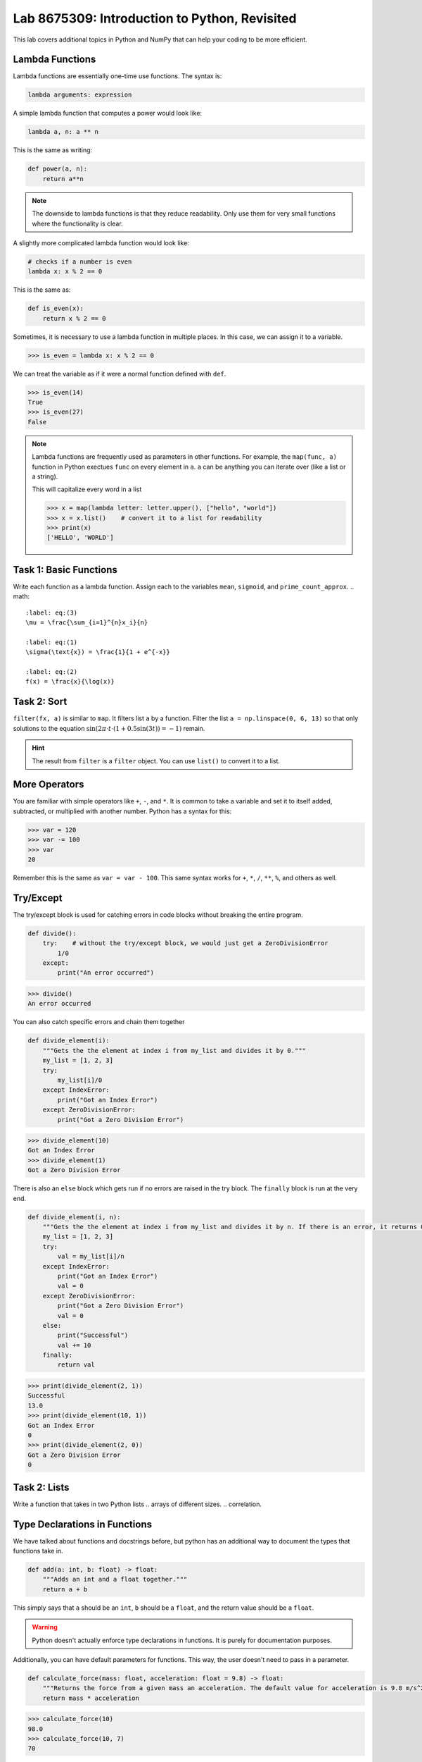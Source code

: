 Lab 8675309: Introduction to Python, Revisited
==============================================

This lab covers additional topics in Python and NumPy that can help your coding to be more efficient.

Lambda Functions
----------------

Lambda functions are essentially one-time use functions. The syntax is:

.. code:: python

    lambda arguments: expression

A simple lambda function that computes a power would look like:

.. code:: python

    lambda a, n: a ** n

This is the same as writing:

.. code:: python

    def power(a, n):
        return a**n

.. Note::
    The downside to lambda functions is that they reduce readability. Only use them for very small functions where the functionality is clear.

A slightly more complicated lambda function would look like:

.. code:: python

    # checks if a number is even
    lambda x: x % 2 == 0

This is the same as:

.. code:: python
    
    def is_even(x):
        return x % 2 == 0

Sometimes, it is necessary to use a lambda function in multiple places. In this case, we can assign it to a variable.

>>> is_even = lambda x: x % 2 == 0

We can treat the variable as if it were a normal function defined with ``def``.

>>> is_even(14)
True
>>> is_even(27)
False

.. Note::
    Lambda functions are frequently used as parameters in other functions. For example, the ``map(func, a)`` function in Python exectues ``func`` on every element in ``a``. ``a`` can be anything you can iterate over (like a list or a string).

    This will capitalize every word in a list

    >>> x = map(lambda letter: letter.upper(), ["hello", "world"])
    >>> x = x.list()    # convert it to a list for readability
    >>> print(x)
    ['HELLO', 'WORLD']

Task 1: Basic Functions
-----------------------
Write each function as a lambda function. Assign each to the variables ``mean``, ``sigmoid``, and ``prime_count_approx``.
.. math::

    :label: eq:(3)
    \mu = \frac{\sum_{i=1}^{n}x_i}{n}

    :label: eq:(1)
    \sigma(\text{x}) = \frac{1}{1 + e^{-x}}

    :label: eq:(2)
    f(x) = \frac{x}{\log(x)}

Task 2: Sort
------------
``filter(fx, a)`` is similar to ``map``. It filters list ``a`` by a function. Filter the list ``a = np.linspace(0, 6, 13)`` so that only solutions to the equation :math:`\sin(2\pi\cdot t \cdot (1+0.5\sin(3t)) = -1)` remain.

.. t = np.linspace(0, 2*np.pi, 1000)
.. # A sine wave with frequency modulation
.. mod_sine = np.sin(2 * np.pi * t * (1 + 0.5 * np.sin(3 * t)))

.. Hint::
    The result from ``filter`` is a ``filter`` object. You can use ``list()`` to convert it to a list.

More Operators
--------------
You are familiar with simple operators like ``+``, ``-``, and ``*``. It is common to take a variable and set it to itself added, subtracted, or multiplied with another number. Python has a syntax for this:

>>> var = 120
>>> var -= 100
>>> var
20

Remember this is the same as ``var = var - 100``. This same syntax works for ``+``, ``*``, ``/``, ``**``, ``%``, and others as well.

Try/Except
------------------

.. arrays of different sizes

The try/except block is used for catching errors in code blocks without breaking the entire program.

.. code:: python

    def divide():
        try:    # without the try/except block, we would just get a ZeroDivisionError
            1/0
        except:
            print("An error occurred")
            
>>> divide()
An error occurred

You can also catch specific errors and chain them together

.. code:: python

    def divide_element(i):
        """Gets the the element at index i from my_list and divides it by 0."""
        my_list = [1, 2, 3]
        try:
            my_list[i]/0
        except IndexError:
            print("Got an Index Error")
        except ZeroDivisionError:
            print("Got a Zero Division Error")

>>> divide_element(10)
Got an Index Error
>>> divide_element(1)
Got a Zero Division Error

There is also an ``else`` block which gets run if no errors are raised in the try block. The ``finally`` block is run at the very end.

.. code:: python

    def divide_element(i, n):
        """Gets the the element at index i from my_list and divides it by n. If there is an error, it returns 0, if not, it returns the the quotient + 10."""
        my_list = [1, 2, 3]
        try:
            val = my_list[i]/n
        except IndexError:
            print("Got an Index Error")
            val = 0
        except ZeroDivisionError:
            print("Got a Zero Division Error")
            val = 0
        else:
            print("Successful")
            val += 10
        finally:
            return val
        
>>> print(divide_element(2, 1))
Successful
13.0
>>> print(divide_element(10, 1))
Got an Index Error
0
>>> print(divide_element(2, 0))
Got a Zero Division Error
0

Task 2: Lists
---------------
Write a function that takes in two Python lists
.. arrays of different sizes.
.. correlation.

Type Declarations in Functions
------------------------------

We have talked about functions and docstrings before, but python has an additional way to document the types that functions take in.

.. code:: python

    def add(a: int, b: float) -> float:
        """Adds an int and a float together."""
        return a + b

This simply says that ``a`` should be an ``int``, ``b`` should be a ``float``, and the return value should be a ``float``.

.. Warning::
    Python doesn't actually enforce type declarations in functions. It is purely for documentation purposes.

Additionally, you can have default parameters for functions. This way, the user doesn't need to pass in a parameter.

.. code:: python

    def calculate_force(mass: float, acceleration: float = 9.8) -> float:
        """Returns the force from a given mass an acceleration. The default value for acceleration is 9.8 m/s^2 from gravity."""
        return mass * acceleration

>>> calculate_force(10)
98.0
>>> calculate_force(10, 7)
70

f-strings
---------

.. possibly include r-strings

Python f-strings are an efficient and simple way of formatting strings. They are generally faster and more readable than other methods of string formatting (including concatenation with ``+``).

An f-string is just a string with an ``f`` in front of it. ``{}`` can be used inside f-strings to get the string value of python code.

>>> a = 10
>>> b = 37
>>> print(f"The value of a is: '{a}'")
>>> print(f"The value of a * b is: '{a * b}'")

.. Note::
    In the example above we used single quotes ``''`` inside double quotes ``""``. This is ok because they are different types of quotes.

f-strings also make it possible for fancier formatting. You can learn more about that on the `Python documentation <https://docs.python.org/3/tutorial/inputoutput.html#fancier-output-formatting>`_.

Dictionaries
------------

.. make a dictionary, print it or something like that. Find the lowest grade.

A dictionary is another Python type. It is similar to a list, but it can use any datatype to retrieve another (rather than just an integer index).

Dictionaries contain key-value pairs ie., given a key, we can retrieve a value (but not the other way around).
We access dictionaries using the ``[]`` notation.

>>> my_dict = {"apple": "red", "orange": 12, "blueberry": True}
>>> my_dict["apple"]
'red'
>>> my_dict["orange"]
12
>>> my_dict["blueberry"]
True

To insert or change a value in a dictionary, we use the same notation
>>> my_dict["strawberry"] = "red"
>>> my_dict
{"apple": "red", "orange": 12, "blueberry": True, "strawberry": "red"}
>>> my_dict["apple"] = "green"
>>> my_dict
{"apple": "green", "orange": 12, "blueberry": True}

Here are some useful functions for dictionaries:
- ``len(my_dict)`` the length of the dictionary
- ``my_dict.keys()`` gets all the keys in the dictionary
- ``my_dict.values()`` gets all the values from the dictionary
- ``my_dict.items()`` gets a list of tuples containing the all the keys and values

Task 3: 
-------------

Importing
---------
At this point, you are familiar with how to import a module in python using

.. code:: python

    import package
    import package as pk

Here are a few other ways to import a module:

* ``from package import function`` will import a specific function or class from a module so you can call it directly (without ``package.function``)
* ``from package import *`` will import all of the functions or classes from a module so you can call them directly. This method is not very common, though.
* ``from package import function as func`` will import a function or class from a module with a nickname so you can call the nickname directly

So far in this class we have been using Google Colab for our projects. Google Colab is convenient because it allows us to write Python code in our browser, it is free to do large computation, and it has lots of Python libraries pre-installed.

When working on a large project it is better to run Python locally on your computer. This is commonly done with an Integrated Development Environment (IDE) like VS Code, PyCharm, or even a simple text editor and the command line. We won't get into this now, but it is important to know that Google Colab is just an intro.

Array Masking
-------------
Array masking is a powerful tool in numpy that allows you to filter data using conditions. When you apply a condition on a NumPy array, it returns a new array of boolean values with ``True`` where the condition is met, and ``False`` otherwise. This is called a **boolean mask**. For example,

>>> a = np.array([1, 2, 3, 4])
>>> a > 2
array([False, False,  True,  True])

You can then use this mask to select the elements only where the condition is ``True``.

>>> a = np.array([1, 2, 3, 4])
>>> b = a > 2
>>> a[b]
array([3, 4])

Task 4: Image
-------------
The given NumPy array conatins an image.
.. green screen (detect green function) or distortion?

.. import numpy as np
.. from PIL import Image

.. a = np.random.randint(0, 256, (100, 100, 3), dtype=np.uint8)

.. # Convert `a` to a PIL Image
.. img = Image.fromarray(a)
.. img.show()

Array Broadcasting
------------------

This section is taken from the `Broadcasting <https://numpy.org/doc/stable/user/basics.broadcasting.html>`_ NumPy documentation.

Broadcasting in NumPy is what enables us to do things like multiply element-wise in a vector and also do scalar multiplication.

>>> a = np.array([1, 2, 3, 4])
>>> b = np.array([4, 5, 6, 7])
>>> a * b
array([ 4, 10, 18, 28])
>>> c = 3
>>> a * c
array([ 3,  6,  9, 12])

The main idea of array broadcasting is that operations can be performed on ``numpy.array``s with different shapes. NumPy handles this by 'stretching' certain dimensions so the arrays are compatible for the operation. In the example above, ``a`` has shape ``(4,)`` and ``b`` has shape ``(4,)`` so numpy does the multiplication operation element wise. When ``a`` is multiplied by ``c`` with shape ``()``, ``c`` is stretched to the shape ``(4,)``.

.. image:: ./_static/broadcasting_stretch.png

.. Note::
    NumPy doesn't actually create this temporary array ``c`` with shape ``(4,)``. This is just a good way to think about it.

Array broadcasting does not work on any shape of array. NumPy determines compatibility by comparing the shapes of the arrays starting with the rightmost dimension. Dimensions are compatible when they are equal, or one of the dimensions is one. A ``ValueError: operands could not be broadcast together`` is raised when arrays are not compatible (`General Broadcasting Rules <https://numpy.org/doc/stable/user/basics.broadcasting.html#general-broadcasting-rules>`_).

The result array of an operation will have the same number of dimensions as the array with the greatest number of dimensions in the operation. The size of each dimension in the result array will be the largest corresponding dimension in the input arrays. Any missing dimensions are treated as having dimension 1.

.. real world example

Say ``a`` has shape ``(3, 1)``, ``b`` has shape ``(1, 4)``, ``c`` has shape ``(4,)`` and ``d`` is a scalar. All of these arrays are broadcastible with one another.

Task 5: Normalization
---------------------
Normalization is a basic statistical method to scale data so all of the points lie between 0 and 1. Here is the formula:

.. math::
    x_{\text{norm}} = \frac{x - x_{min}}{x_{max} - x_{min}}

You are given data on recent college graduates and their median earnings based on major.
Use array broadcasting to create a normalized set of median earnings. The data is given in CodeBuddy.

.. np.random.rand(10)
.. https://github.com/fivethirtyeight/data/blob/master/college-majors/recent-grads.csv use median for money


.. np.append/concatenate joins along existing axis
.. np.stack joins along new axis

Vectorization
-------------
NumPy has another convenient tool for working element-wise with arrays. ``np.vectorize()`` takes in a python function (which takes in a NumPy array) and makes it work element-wise on the array. For example,

.. code::python

    def square_add(a):
        return a**2 + 1

>>> a = np.array([1, 2, 3])
>>> square_add_vec = np.vectorize(square_add)
>>> square_add_vec(a)
array([ 2,  5, 10])

This use case isn't very helpful for use because we could have just done:

>>> a**2 + 1

to get the same result. Vectorization is particularly useful when working with strings, conditionals, objects, or anything else that numpy doesn't inherently handle. If we wanted an array with a string value describing the actual element in an array, we could do:

.. code::python

    def format_value(x):
        return f"High" if x > 100 else "Low"

>>> arr = np.array([50, 200, 120])
>>> vec_format = np.vectorize(format_value)
>>> vec_format(arr)
array(['Low', 'High', 'High'], dtype='<U4')

Task 6: Time
------------
You are given an array of times where the first three columns are the hours, minutes, and seconds of a start time, and the second three columns are the hours, minutes, and seconds of an end time. Using NumPy vectorization, write a function ``print_times`` that will create an array of strings where each string matches the pattern: ``Start: hh:mm:ss, End: hh:mm:ss``.

Plotting
--------
